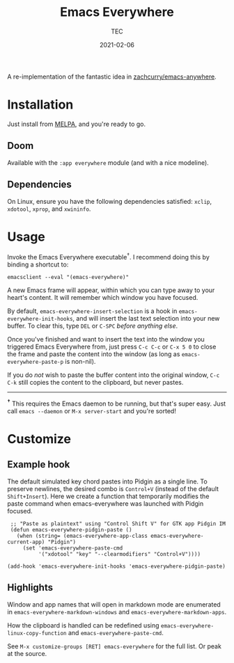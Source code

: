#+title: Emacs Everywhere
#+author: TEC
#+date:  2021-02-06

#+html: <p><img src="https://img.shields.io/badge/Emacs-26.3+-blueviolet.svg?style=flat-square&logo=GNU%20Emacs&logoColor=white">
#+html: <a href="https://melpa.org/#/emacs-everywhere"><img src="https://melpa.org/packages/emacs-everywhere-badge.svg"></a>
#+html: <img src="https://img.shields.io/badge/stage-%CE%B2,%20refinement-orange?style=flat-square">
#+html: <img src="https://img.shields.io/badge/-Linux-fcc624?logo=linux&style=flat-square&logoColor=black">
#+html: <img src="https://img.shields.io/badge/-MacOS-lightgrey?logo=apple&style=flat-square&logoColor=black">
#+html: <a href="https://www.buymeacoffee.com/tecosaur"><img src="https://img.shields.io/badge/Buy_me_a_coffee-FFDD00?style=flat-square&logo=buy-me-a-coffee&logoColor=black"></a></p>

A re-implementation of the fantastic idea in [[https://github.com/zachcurry/emacs-anywhere][zachcurry/emacs-anywhere]].

[[https://user-images.githubusercontent.com/20903656/107152385-814f2c00-69a2-11eb-978f-b3e78067b3f3.gif]]

* Installation

Just install from [[https://melpa.org/][MELPA]], and you're ready to go.

** Doom

Available with the =:app everywhere= module (and with a nice modeline).

** Dependencies

On Linux, ensure you have the following dependencies satisfied: =xclip=, =xdotool=, =xprop=, and =xwininfo=.

* Usage

Invoke the Emacs Everywhere executable^{†}.
I recommend doing this by binding a shortcut to:
#+begin_src shell
emacsclient --eval "(emacs-everywhere)"
#+end_src

A new Emacs frame will appear, within which you can type away to your heart's content.
It will remember which window you have focused.

By default, ~emacs-everywhere-insert-selection~ is a hook in
~emacs-everywhere-init-hooks~, and will insert the last text selection into your
new buffer. To clear this, type =DEL= or =C-SPC= /before anything else/.

Once you've finished and want to insert the text into the window you triggered
Emacs Everywhere from, just press =C-c C-c= or =C-x 5 0= to close the frame and
paste the content into the window (as long as ~emacs-everywhere-paste-p~ is
non-nil).

If you do /not/ wish to paste the buffer content into the original window, =C-c
C-k= still copies the content to the clipboard, but never pastes.

-----

^{*†*} This requires the Emacs daemon to be running, but that's super easy.
Just call =emacs --daemon= or =M-x server-start= and you're sorted!

* Customize

** Example hook
   The default simulated key chord pastes into Pidgin as a single line. To preserve newlines, the desired combo is =Control+V= (instead of the default =Shift+Insert=). Here we create a function that temporarily modifies the paste command when emacs-everywhere was launched with Pidgin focused.
   #+begin_src elisp
   ;; "Paste as plaintext" using "Control Shift V" for GTK app Pidgin IM
   (defun emacs-everywhere-pidgin-paste ()
     (when (string= (emacs-everywhere-app-class emacs-everywhere-current-app) "Pidgin")
       (set 'emacs-everywhere-paste-cmd
            '("xdotool" "key" "--clearmodifiers" "Control+V"))))

  (add-hook 'emacs-everywhere-init-hooks 'emacs-everywhere-pidgin-paste)
   #+end_src

** Highlights

Window and app names that will open in markdown mode are enumerated in =emacs-everywhere-markdown-windows= and =emacs-everywhere-markdown-apps=.

How the clipboard is handled can be redefined using =emacs-everywhere-linux-copy-function= and  =emacs-everywhere-paste-cmd=.

See =M-x customize-groups [RET] emacs-everywhere= for the full list. Or peak at the source.
